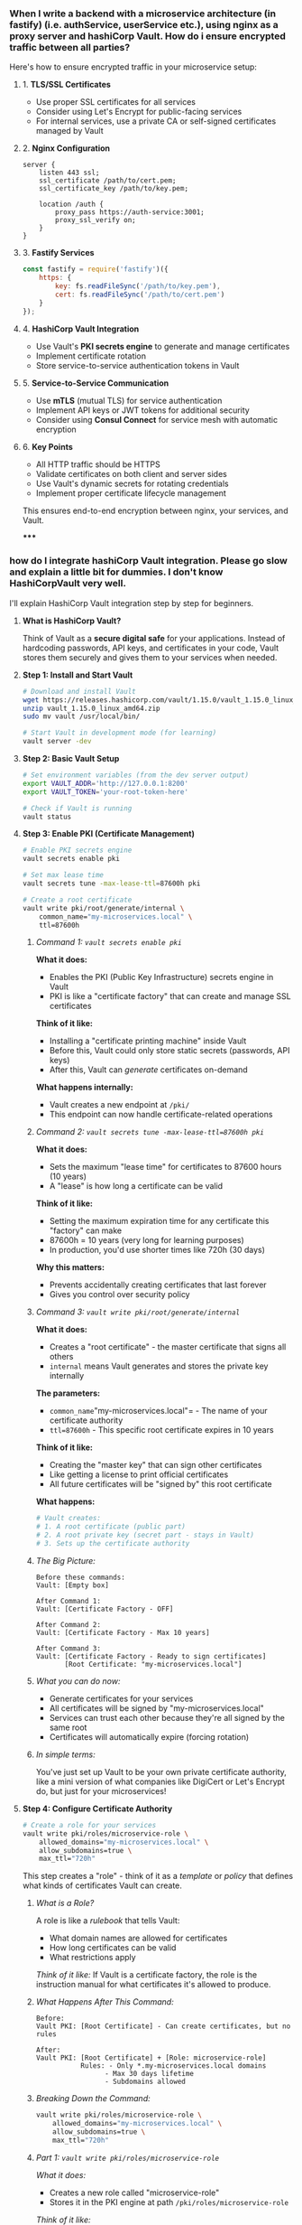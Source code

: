 :PROPERTIES:
:GPTEL_MODEL: claude-sonnet-4-20250514
:GPTEL_BACKEND: Claude
:GPTEL_SYSTEM: You are a large language model living in Emacs and a helpful assistant. Avoid long answers.
:GPTEL_BOUNDS: ((response (646 1210) (1211 2162) (2315 3508) (3509 6226) (6227 6472) (6474 6923) (7268 7467) (11354 14135) (14276 23218) (23400 33780) (33782 35202) (35203 36704) (36715 46715) (46720 46725) (46726 62649) (62685 69454)))
:END:

*** When I write a backend with a microservice architecture (in fastify) (i.e. authService, userService etc.), using nginx as a proxy server and hashiCorp Vault. How do i ensure encrypted traffic between all parties?


Here's how to ensure encrypted traffic in your microservice setup:

**** 1. *TLS/SSL Certificates*
- Use proper SSL certificates for all services
- Consider using Let's Encrypt for public-facing services
- For internal services, use a private CA or self-signed certificates managed by Vault

**** 2. *Nginx Configuration*
#+begin_src nginx
server {
    listen 443 ssl;
    ssl_certificate /path/to/cert.pem;
    ssl_certificate_key /path/to/key.pem;

    location /auth {
        proxy_pass https://auth-service:3001;
        proxy_ssl_verify on;
    }
}
#+end_src
**** 3. *Fastify Services*
#+begin_src javascript
const fastify = require('fastify')({
    https: {
        key: fs.readFileSync('/path/to/key.pem'),
        cert: fs.readFileSync('/path/to/cert.pem')
    }
});
#+end_src

**** 4. *HashiCorp Vault Integration*
- Use Vault's *PKI secrets engine* to generate and manage certificates
- Implement certificate rotation
- Store service-to-service authentication tokens in Vault

**** 5. *Service-to-Service Communication*
- Use *mTLS* (mutual TLS) for service authentication
- Implement API keys or JWT tokens for additional security
- Consider using *Consul Connect* for service mesh with automatic encryption

**** 6. *Key Points*
- All HTTP traffic should be HTTPS
- Validate certificates on both client and server sides
- Use Vault's dynamic secrets for rotating credentials
- Implement proper certificate lifecycle management

This ensures end-to-end encryption between nginx, your services, and Vault.

*****
*** how do I integrate hashiCorp Vault integration. Please go slow and explain a little bit for dummies. I don't know HashiCorpVault very well.

I'll explain HashiCorp Vault integration step by step for beginners.

**** *What is HashiCorp Vault?*
Think of Vault as a *secure digital safe* for your applications. Instead of hardcoding passwords, API keys, and certificates in your code, Vault stores them securely and gives them to your services when needed.

**** *Step 1: Install and Start Vault*

#+begin_src bash
# Download and install Vault
wget https://releases.hashicorp.com/vault/1.15.0/vault_1.15.0_linux_amd64.zip
unzip vault_1.15.0_linux_amd64.zip
sudo mv vault /usr/local/bin/

# Start Vault in development mode (for learning)
vault server -dev
#+end_src

**** *Step 2: Basic Vault Setup*

#+begin_src bash
# Set environment variables (from the dev server output)
export VAULT_ADDR='http://127.0.0.1:8200'
export VAULT_TOKEN='your-root-token-here'

# Check if Vault is running
vault status
#+end_src

**** *Step 3: Enable PKI (Certificate Management)*

#+begin_src bash
# Enable PKI secrets engine
vault secrets enable pki

# Set max lease time
vault secrets tune -max-lease-ttl=87600h pki

# Create a root certificate
vault write pki/root/generate/internal \
    common_name="my-microservices.local" \
    ttl=87600h
#+end_src
***** /Command 1: =vault secrets enable pki=/

*What it does:*
- Enables the PKI (Public Key Infrastructure) secrets engine in Vault
- PKI is like a "certificate factory" that can create and manage SSL certificates

*Think of it like:*
- Installing a "certificate printing machine" inside Vault
- Before this, Vault could only store static secrets (passwords, API keys)
- After this, Vault can /generate/ certificates on-demand

*What happens internally:*
- Vault creates a new endpoint at =/pki/=
- This endpoint can now handle certificate-related operations

***** /Command 2: =vault secrets tune -max-lease-ttl=87600h pki=/

*What it does:*
- Sets the maximum "lease time" for certificates to 87600 hours (10 years)
- A "lease" is how long a certificate can be valid

*Think of it like:*
- Setting the maximum expiration time for any certificate this "factory" can make
- 87600h = 10 years (very long for learning purposes)
- In production, you'd use shorter times like 720h (30 days)

*Why this matters:*
- Prevents accidentally creating certificates that last forever
- Gives you control over security policy

***** /Command 3: =vault write pki/root/generate/internal=/

*What it does:*
- Creates a "root certificate" - the master certificate that signs all others
- =internal= means Vault generates and stores the private key internally

*The parameters:*
- =common_name="my-microservices.local"= - The name of your certificate authority
- =ttl=87600h= - This specific root certificate expires in 10 years

*Think of it like:*
- Creating the "master key" that can sign other certificates
- Like getting a license to print official certificates
- All future certificates will be "signed by" this root certificate

*What happens:*
#+begin_src bash
# Vault creates:
# 1. A root certificate (public part)
# 2. A root private key (secret part - stays in Vault)
# 3. Sets up the certificate authority
#+end_src

***** /The Big Picture:/

#+begin_src
Before these commands:
Vault: [Empty box]

After Command 1:
Vault: [Certificate Factory - OFF]

After Command 2:
Vault: [Certificate Factory - Max 10 years]

After Command 3:
Vault: [Certificate Factory - Ready to sign certificates]
       [Root Certificate: "my-microservices.local"]
#+end_src

***** /What you can do now:/
- Generate certificates for your services
- All certificates will be signed by "my-microservices.local"
- Services can trust each other because they're all signed by the same root
- Certificates will automatically expire (forcing rotation)

***** /In simple terms:/
You've just set up Vault to be your own private certificate authority, like a mini version of what companies like DigiCert or Let's Encrypt do, but just for your microservices!

**** *Step 4: Configure Certificate Authority*

#+begin_src bash
# Create a role for your services
vault write pki/roles/microservice-role \
    allowed_domains="my-microservices.local" \
    allow_subdomains=true \
    max_ttl="720h"
#+end_src

This step creates a "role" - think of it as a /template/ or /policy/ that defines what kinds of certificates Vault can create.

***** /What is a Role?/
A role is like a /rulebook/ that tells Vault:
- What domain names are allowed for certificates
- How long certificates can be valid
- What restrictions apply

/Think of it like:/ If Vault is a certificate factory, the role is the instruction manual for what certificates it's allowed to produce.

***** /What Happens After This Command:/

#+begin_src
Before:
Vault PKI: [Root Certificate] - Can create certificates, but no rules

After:
Vault PKI: [Root Certificate] + [Role: microservice-role]
           Rules: - Only *.my-microservices.local domains
                 - Max 30 days lifetime
                 - Subdomains allowed
#+end_src

***** /Breaking Down the Command:/

#+begin_src bash
vault write pki/roles/microservice-role \
    allowed_domains="my-microservices.local" \
    allow_subdomains=true \
    max_ttl="720h"
#+end_src

***** /Part 1: =vault write pki/roles/microservice-role=/

/What it does:/
- Creates a new role called "microservice-role"
- Stores it in the PKI engine at path =/pki/roles/microservice-role=

/Think of it like:/
- Creating a new "certificate template" named "microservice-role"
- You could create multiple roles for different purposes (e.g., "web-role", "api-role")

***** /Part 2: =allowed_domains="my-microservices.local"=/

/What it does:/
- Only allows certificates for domains ending in "my-microservices.local"
- This is a security restriction

/Examples of what this allows:/
- ✅ =auth-service.my-microservices.local=
- ✅ =user-service.my-microservices.local=
- ✅ =payment-service.my-microservices.local=

/Examples of what this blocks:/
- ❌ =evil-service.hacker.com=
- ❌ =auth-service.google.com=
- ❌ =something.example.com=

/Think of it like:/
- Setting a boundary: "Only create certificates for MY services"
- Prevents accidental or malicious certificate creation for other domains

***** /Part 3: =allow_subdomains=true=/

/What it does:/
- Allows certificates for subdomains of the allowed domains
- Without this, you could only get certificates for the exact domain

/With =allow_subdomains=true=:/
- ✅ =auth-service.my-microservices.local=
- ✅ =api.auth-service.my-microservices.local=
- ✅ =v1.api.auth-service.my-microservices.local=

/With =allow_subdomains=false=:/
- ✅ =my-microservices.local= (exact match only)
- ❌ =auth-service.my-microservices.local= (subdomain blocked)

/Think of it like:/
- Giving permission to create certificates for "any service under my domain"
- Essential for microservices where each service has its own subdomain

***** /Part 4: =max_ttl="720h"=/

/What it does:/
- Sets maximum certificate lifetime to 720 hours (30 days)
- TTL = "Time To Live"

/Why 720h (30 days)?/
- Long enough that services don't break frequently
- Short enough for good security (forces regular rotation)
- Industry standard for internal certificates

/Think of it like:/
- Setting an expiration date limit
- Even if someone requests a 1-year certificate, Vault will only give them 30 days max

***** /Real-World Example:/

Now when your auth service asks for a certificate:

#+begin_src javascript
// This will work:
const result = await vault.write('pki/issue/microservice-role', {
    common_name: 'auth-service.my-microservices.local',
    ttl: '24h'  // Less than max_ttl, so allowed
});

// This will fail:
const result = await vault.write('pki/issue/microservice-role', {
    common_name: 'auth-service.google.com',  // Wrong domain!
    ttl: '24h'
});

// This will fail:
const result = await vault.write('pki/issue/microservice-role', {
    common_name: 'auth-service.my-microservices.local',
    ttl: '1000h'  // Exceeds max_ttl of 720h!
});
#+end_src

***** /Multiple Roles Example:/

You could create different roles for different purposes:

#+begin_src bash
# Role for web services (longer TTL)
vault write pki/roles/web-role \
    allowed_domains="my-microservices.local" \
    allow_subdomains=true \
    max_ttl="2160h"  # 90 days

# Role for internal APIs (shorter TTL)
vault write pki/roles/api-role \
    allowed_domains="internal.my-microservices.local" \
    allow_subdomains=true \
    max_ttl="168h"   # 7 days

# Role for development (very short TTL)
vault write pki/roles/dev-role \
    allowed_domains="dev.my-microservices.local" \
    allow_subdomains=true \
    max_ttl="24h"    # 1 day
#+end_src

***** /In Simple Terms:/

This step is like setting up /security rules/ for your certificate factory:

1. *"Only make certificates for MY services"* (=allowed_domains=)
2. *"Allow any service name under my domain"* (=allow_subdomains=)
3. *"Don't make certificates that last longer than 30 days"* (=max_ttl=)

Without this role, Vault could create certificates for any domain with any expiration time, which would be a security risk!

**** *Step 5: Integrate with Your Fastify Service*

Install the Vault client:
#+begin_src bash
npm install node-vault
#+end_src

Create a Vault helper module:
#+begin_src javascript
// vault-helper.js
const vault = require('node-vault')({
    apiVersion: 'v1',
    endpoint: 'http://127.0.0.1:8200',
    token: process.env.VAULT_TOKEN
});

async function getCertificate(serviceName) {
    try {
        const result = await vault.write('pki/issue/microservice-role', {
            common_name: `${serviceName}.my-microservices.local`,
            ttl: '24h'
        });

        return {
            certificate: result.data.certificate,
            private_key: result.data.private_key,
            ca_chain: result.data.ca_chain
        };
    } catch (error) {
        console.error('Error getting certificate:', error);
        throw error;
    }
}

module.exports = { getCertificate };
#+end_src

**** *Step 6: Use in Your Fastify Service*

#+begin_src javascript
// auth-service.js
const fastify = require('fastify');
const fs = require('fs');
const { getCertificate } = require('./vault-helper');

async function startServer() {
    // Get certificate from Vault
    const certs = await getCertificate('auth-service');

    // Write certificates to temporary files
    fs.writeFileSync('/tmp/cert.pem', certs.certificate);
    fs.writeFileSync('/tmp/key.pem', certs.private_key);

    // Create HTTPS server
    const app = fastify({
        https: {
            key: fs.readFileSync('/tmp/key.pem'),
            cert: fs.readFileSync('/tmp/cert.pem')
        }
    });

    app.get('/health', async (request, reply) => {
        return { status: 'healthy' };
    });

    await app.listen({ port: 3001, host: '0.0.0.0' });
    console.log('Auth service running on https://localhost:3001');
}

startServer();
#+end_src

**** *Step 7: Store Other Secrets*

#+begin_src bash
# Store database credentials
vault kv put secret/database username=dbuser password=secretpass

# Store API keys
vault kv put secret/api-keys stripe=sk_test_123 sendgrid=SG.abc123
#+end_src

Access secrets in your code:
#+begin_src javascript
// Get database credentials
const dbCreds = await vault.read('secret/data/database');
const username = dbCreds.data.data.username;
const password = dbCreds.data.data.password;
#+end_src

**** *Key Benefits:*
- *No hardcoded secrets* in your code
- *Automatic certificate rotation*
- *Centralized secret management*
- *Audit logs* of who accessed what
- *Encrypted storage* of all secrets

**** *Next Steps:*
1. Set up proper authentication (not root token)
2. Configure policies for different services
3. Implement certificate rotation
4. Use Vault in production mode (not dev)

This gives you a foundation for secure secret management in your microservices!
*** We are using vault in fastify here. I would like a setup where we use vault-agent in docker-compose as a sidecar. Please go slow again

I'll explain how to set up Vault Agent as a sidecar in Docker Compose. This is a much better approach for production!

**** /What is Vault Agent?/

**/ /The Problem with Direct Vault Access:/
In our previous example, each Fastify service had to:
- Know Vault's address and token
- Handle authentication with Vault
- Make API calls to get secrets
- Handle errors and retries

**/ /What Vault Agent Does:/
Vault Agent is a /helper process/ that:
- Handles authentication with Vault server
- Fetches secrets and certificates automatically
- Writes them to files that your app can read
- Handles token renewal and rotation
- Acts as a "middleman" between your app and Vault

**/ /Think of it like:/
- Your app: "I need a database password"
- Vault Agent: "Don't worry, I'll get it and put it in a file for you"
- Your app: Just reads the file (much simpler!)

**** /Step 1: Create Vault Agent Configuration/

Create =vault-agent.hcl=:
#+begin_src hcl
# vault-agent.hcl
vault {
  address = "http://vault:8200"
}

# Auto-auth configuration
auto_auth {
  method "approle" {
    mount_path = "auth/approle"
    config = {
      role_id_file_path = "/vault/config/role-id"
      secret_id_file_path = "/vault/config/secret-id"
    }
  }

  sink "file" {
    config = {
      path = "/vault/token"
    }
  }
}

# Template for database credentials
template {
  source      = "/vault/templates/database.tpl"
  destination = "/vault/secrets/database.json"
}

# Template for SSL certificate
template {
  source      = "/vault/templates/ssl-cert.tpl"
  destination = "/vault/secrets/cert.pem"
}

# Template for SSL private key
template {
  source      = "/vault/templates/ssl-key.tpl"
  destination = "/vault/secrets/key.pem"
}
#+end_src

**/ /Let me explain each part:/

**/ /Part 1: =vault { address = "http://vault:8200" }=/
- Tells Vault Agent where to find the Vault server
- =vault= is the Docker service name (we'll define this later)

**/ /Part 2: =auto_auth=/
- Handles automatic authentication with Vault
- Uses "AppRole" method (like username/password for services)
- Stores the authentication token in =/vault/token=

**/ /Part 3: =template= blocks/
- Tells Vault Agent to fetch secrets and write them to files
- Uses template files to format the output
- Your Fastify app will read these generated files

**** /Step 2: Create Template Files/

Create =templates/database.tpl=:
#+begin_src json
{{- with secret "secret/database" -}}
{
  "username": "{{ .Data.data.username }}",
  "password": "{{ .Data.data.password }}",
  "host": "{{ .Data.data.host }}",
  "port": {{ .Data.data.port }}
}
{{- end -}}
#+end_src

Create =templates/ssl-cert.tpl`:
#+begin_src
{{- with secret "pki/issue/microservice-role" "common_name=auth-service.my-microservices.local" "ttl=24h" -}}
{{ .Data.certificate }}
{{- end -}}
#+end_src

Create `templates/ssl-key.tpl`:
#+begin_src
{{- with secret "pki/issue/microservice-role" "common_name=auth-service.my-microservices.local" "ttl=24h" -}}
{{ .Data.private_key }}
{{- end -}}
#+end_src

***** *What these templates do:*
- *database.tpl*: Fetches database credentials and formats them as JSON
- *ssl-cert.tpl*: Requests a new SSL certificate from Vault's PKI
- *ssl-key.tpl*: Gets the private key for the SSL certificate

**** *Step 3: Set Up AppRole Authentication*

First, configure Vault to use AppRole:
#+begin_src bash
# Enable AppRole authentication
vault auth enable approle

# Create a policy for your service
vault policy write auth-service-policy - <<EOF
path "secret/data/database" {
  capabilities = ["read"]
}

path "pki/issue/microservice-role" {
  capabilities = ["create", "update"]
}
EOF

# Create an AppRole
vault write auth/approle/role/auth-service \
    token_policies="auth-service-policy" \
    token_ttl=1h \
    token_max_ttl=4h

# Get the role ID and secret ID
vault read auth/approle/role/auth-service/role-id
vault write -f auth/approle/role/auth-service/secret-id
#+end_src

Save the role-id and secret-id values - you'll need them for Docker Compose.

**** *Step 4: Create Docker Compose Configuration*

Create `docker-compose.yml`:
#+begin_src yaml
version: '3.8'

services:
  vault:
    image: vault:1.15.0
    ports:
      - "8200:8200"
    environment:
      VAULT_DEV_ROOT_TOKEN_ID: myroot
      VAULT_DEV_LISTEN_ADDRESS: 0.0.0.0:8200
    command: vault server -dev
    networks:
      - microservices

  vault-agent:
    image: vault:1.15.0
    depends_on:
      - vault
    volumes:
      - ./vault-agent.hcl:/vault/config/vault-agent.hcl
      - ./templates:/vault/templates
      - vault-secrets:/vault/secrets
      - vault-config:/vault/config
    environment:
      VAULT_ADDR: http://vault:8200
    command: |
      sh -c "
        echo 'YOUR_ROLE_ID_HERE' > /vault/config/role-id &&
        echo 'YOUR_SECRET_ID_HERE' > /vault/config/secret-id &&
        vault agent -config=/vault/config/vault-agent.hcl
      "
    networks:
      - microservices

  auth-service:
    build: .
    depends_on:
      - vault-agent
    volumes:
      - vault-secrets:/app/secrets
    ports:
      - "3001:3001"
    environment:
      NODE_ENV: production
    networks:
      - microservices

volumes:
  vault-secrets:
  vault-config:

networks:
  microservices:
    driver: bridge
#+end_src

***** *Key points about this setup:*

1. **Vault Agent as Sidecar**:
   - Runs alongside your auth-service
   - Shares the `vault-secrets` volume
   - Handles all Vault communication

2. **Shared Volume**:
   - `vault-secrets` volume is mounted in both vault-agent and auth-service
   - Vault Agent writes secrets here
   - Your app reads secrets from here

3. **No Direct Vault Access**:
   - Your auth-service never talks to Vault directly
   - It just reads files that Vault Agent provides

**** *Step 5: Update Your Fastify Service*

Create `app.js`:
#+begin_src javascript
const fastify = require('fastify');
const fs = require('fs');
const path = require('path');

// Simple function to read secrets from files
function readSecretFile(filename) {
    const filepath = path.join('/app/secrets', filename);

    // Wait for file to exist (Vault Agent might still be writing it)
    while (!fs.existsSync(filepath)) {
        console.log(`Waiting for ${filename}...`);
        await new Promise(resolve => setTimeout(resolve, 1000));
    }

    return fs.readFileSync(filepath, 'utf8');
}

async function startServer() {
    try {
        // Read database credentials
        const dbConfigRaw = readSecretFile('database.json');
        const dbConfig = JSON.parse(dbConfigRaw);
        console.log('Database config loaded:', {
            username: dbConfig.username,
            host: dbConfig.host
        });

        // Read SSL certificates
        const cert = readSecretFile('cert.pem');
        const key = readSecretFile('key.pem');
        console.log('SSL certificates loaded');

        // Create HTTPS Fastify server
        const app = fastify({
            https: {
                key: key,
                cert: cert
            }
        });

        // Add routes
        app.get('/health', async (request, reply) => {
            return {
                status: 'healthy',
                database: {
                    host: dbConfig.host,
                    username: dbConfig.username
                }
            };
        });

        await app.listen({ port: 3001, host: '0.0.0.0' });
        console.log('Auth service running on https://localhost:3001');

    } catch (error) {
        console.error('Failed to start server:', error);
        process.exit(1);
    }
}

startServer();
#+end_src

**** *Step 6: Create Dockerfile*

Create `Dockerfile`:
#+begin_src dockerfile
FROM node:18-alpine

WORKDIR /app

COPY package*.json ./
RUN npm install

COPY . .

# Create secrets directory
RUN mkdir -p /app/secrets

EXPOSE 3001

CMD ["node", "app.js"]
#+end_src

**** *Step 7: Start Everything*

#+begin_src bash
# Replace with your actual role-id and secret-id in docker-compose.yml
# Then start the services
docker-compose up -d

# Check logs
docker-compose logs vault-agent
docker-compose logs auth-service
#+end_src

**** *Benefits of This Approach:*

1. **Separation of Concerns**:
   - Your app focuses on business logic
   - Vault Agent handles secret management

2. **Better Security**:
   - App never sees Vault tokens
   - Credentials are rotated automatically

3. **Easier Development**:
   - No Vault SDK in your application code
   - Just read files (much simpler!)

4. **Automatic Rotation**:
   - Vault Agent can refresh certificates before they expire
   - Your app automatically gets new secrets

**** *What Happens:*

1. Docker Compose starts Vault server
2. Vault Agent authenticates with AppRole
3. Vault Agent fetches secrets and writes them to files
4. Your Fastify app reads the files and starts with HTTPS
5. Vault Agent keeps refreshing secrets in the background

This is much more production-ready than having your app talk to Vault directly!

*****
*** I need you to write with me a whole repo that will serve as an exemplary setup. I will use nginx as a proxy. I'm going to use docker-compose. Let's start with the vault

Perfect! Let's build a complete exemplary repo step by step. We'll start with Vault and build up to a full microservices setup with nginx proxy.

**** /Step 1: Create the Repository Structure/

First, let's create the directory structure:

#+begin_src bash
mkdir microservices-vault-example
cd microservices-vault-example

# Create directory structure
mkdir -p {vault/{config,policies,scripts},nginx,services/{auth,user},docker/vault-agent}
mkdir -p vault/templates

# Create the basic files we'll need
touch docker-compose.yml
touch .env
touch .gitignore
touch README.md
#+end_src

Your structure should look like this:
#+begin_src
microservices-vault-example/
├── docker-compose.yml
├── .env
├── .gitignore
├── README.md
├── vault/
│   ├── config/
│   ├── policies/
│   ├── scripts/
│   └── templates/
├── nginx/
├── services/
│   ├── auth/
│   └── user/
└── docker/
    └── vault-agent/
#+end_src

**** /Step 2: Create .gitignore/

Create =.gitignore=:
#+begin_src gitignore
# Environment files
.env
.env.local
.env.*.local

# Vault data
vault/data/
vault/logs/
vault/file/

# Node modules
node_modules/
npm-debug.log*

# SSL certificates and keys
*.pem
*.key
*.crt

# Vault tokens and secrets
vault-token
.vault-token
role-id
secret-id

# Docker volumes
docker-volumes/

# Logs
*.log
logs/

# OS generated files
.DS_Store
.DS_Store?
._*
.Spotlight-V100
.Trashes
ehthumbs.db
Thumbs.db
#+end_src

**** /Step 3: Create Environment Configuration/

Create =.env=:
#+begin_src bash
# Vault Configuration
VAULT_ADDR=http://vault:8200
VAULT_DEV_ROOT_TOKEN_ID=dev-root-token-change-me
VAULT_DEV_LISTEN_ADDRESS=0.0.0.0:8200

# Network Configuration
DOCKER_NETWORK=microservices-network

# Domain Configuration
DOMAIN=my-microservices.local
SSL_DOMAIN=*.my-microservices.local

# Service Ports
AUTH_SERVICE_PORT=3001
USER_SERVICE_PORT=3002
NGINX_HTTP_PORT=80
NGINX_HTTPS_PORT=443

# Database Configuration (for examples)
DB_HOST=postgres
DB_PORT=5432
DB_NAME=microservices
DB_USER=postgres
DB_PASSWORD=postgres123
#+end_src

**** /Step 4: Create Vault Configuration/

Create =vault/config/vault.hcl=:
#+begin_src hcl
# Vault server configuration
storage "file" {
  path = "/vault/data"
}

listener "tcp" {
  address     = "0.0.0.0:8200"
  tls_disable = 1
}

# API address that Vault will bind to
api_addr = "http://0.0.0.0:8200"

# Cluster address (for HA, not used in this example)
cluster_addr = "http://0.0.0.0:8201"

# UI configuration
ui = true

# Disable mlock (for Docker - not recommended for production)
disable_mlock = true

# Log level
log_level = "Info"

# Default lease time
default_lease_ttl = "168h"    # 7 days
max_lease_ttl = "720h"        # 30 days
#+end_src

**** /Step 5: Create Vault Policies/

Create =vault/policies/auth-service-policy.hcl=:
#+begin_src hcl
# Policy for auth service
# Allow reading database credentials
path "secret/data/database" {
  capabilities = ["read"]
}

# Allow reading auth service specific secrets
path "secret/data/auth-service/*" {
  capabilities = ["read"]
}

# Allow creating certificates for auth service
path "pki/issue/microservice-role" {
  capabilities = ["create", "update"]
}

# Allow reading CA certificate
path "pki/ca/pem" {
  capabilities = ["read"]
}

# Allow token renewal
path "auth/token/renew-self" {
  capabilities = ["update"]
}

# Allow looking up own token
path "auth/token/lookup-self" {
  capabilities = ["read"]
}
#+end_src

Create =vault/policies/user-service-policy.hcl=:
#+begin_src hcl
# Policy for user service
# Allow reading database credentials
path "secret/data/database" {
  capabilities = ["read"]
}

# Allow reading user service specific secrets
path "secret/data/user-service/*" {
  capabilities = ["read"]
}

# Allow creating certificates for user service
path "pki/issue/microservice-role" {
  capabilities = ["create", "update"]
}

# Allow reading CA certificate
path "pki/ca/pem" {
  capabilities = ["read"]
}

# Allow token renewal
path "auth/token/renew-self" {
  capabilities = ["update"]
}

# Allow looking up own token
path "auth/token/lookup-self" {
  capabilities = ["read"]
}
#+end_src

**** /Step 6: Create Vault Initialization Script/

Create =vault/scripts/init-vault.sh=:
#+begin_src bash
#!/bin/bash

# Wait for Vault to be ready
echo "Waiting for Vault to be ready..."
until curl -s http://vault:8200/v1/sys/health > /dev/null 2>&1; do
    echo "Vault not ready yet, sleeping..."
    sleep 2
done

echo "Vault is ready, starting initialization..."

# Set Vault address
export VAULT_ADDR=http://vault:8200
export VAULT_TOKEN=${VAULT_DEV_ROOT_TOKEN_ID}

# Enable secret engines
echo "Enabling secret engines..."
vault secrets enable -path=secret kv-v2
vault secrets enable pki

# Configure PKI
echo "Configuring PKI..."
vault secrets tune -max-lease-ttl=87600h pki

# Generate root CA
echo "Generating root CA..."
vault write pki/root/generate/internal \
    common_name="Internal Root CA" \
    ttl=87600h

# Create intermediate CA
echo "Creating intermediate CA..."
vault secrets enable -path=pki_int pki
vault secrets tune -max-lease-ttl=43800h pki_int

vault write -format=json pki_int/intermediate/generate/internal \
    common_name="Internal Intermediate CA" \
    | jq -r '.data.csr' > /tmp/pki_intermediate.csr

vault write -format=json pki/root/sign-intermediate \
    csr=@/tmp/pki_intermediate.csr \
    format=pem_bundle \
    ttl="43800h" \
    | jq -r '.data.certificate' > /tmp/intermediate.cert.pem

vault write pki_int/intermediate/set-signed \
    certificate=@/tmp/intermediate.cert.pem

# Create role for microservices
echo "Creating PKI role for microservices..."
vault write pki_int/roles/microservice-role \
    allowed_domains="my-microservices.local" \
    allow_subdomains=true \
    max_ttl="720h" \
    generate_lease=true

# Set up AppRole authentication
echo "Setting up AppRole authentication..."
vault auth enable approle

# Create policies
echo "Creating policies..."
vault policy write auth-service-policy /vault/policies/auth-service-policy.hcl
vault policy write user-service-policy /vault/policies/user-service-policy.hcl

# Create AppRoles
echo "Creating AppRoles..."
vault write auth/approle/role/auth-service \
    token_policies="auth-service-policy" \
    token_ttl=1h \
    token_max_ttl=4h \
    bind_secret_id=true

vault write auth/approle/role/user-service \
    token_policies="user-service-policy" \
    token_ttl=1h \
    token_max_ttl=4h \
    bind_secret_id=true

# Store sample secrets
echo "Storing sample secrets..."
vault kv put secret/database \
    username="postgres" \
    password="postgres123" \
    host="postgres" \
    port="5432" \
    database="microservices"

vault kv put secret/auth-service/config \
    jwt_secret="super-secret-jwt-key" \
    session_secret="super-secret-session-key"

vault kv put secret/user-service/config \
    encryption_key="super-secret-encryption-key" \
    api_key="user-service-api-key"

# Generate role-id and secret-id for services
echo "Generating AppRole credentials..."
vault read -format=json auth/approle/role/auth-service/role-id | jq -r '.data.role_id' > /vault/config/auth-service-role-id
vault write -format=json -f auth/approle/role/auth-service/secret-id | jq -r '.data.secret_id' > /vault/config/auth-service-secret-id

vault read -format=json auth/approle/role/user-service/role-id | jq -r '.data.role_id' > /vault/config/user-service-role-id
vault write -format=json -f auth/approle/role/user-service/secret-id | jq -r '.data.secret_id' > /vault/config/user-service-secret-id

echo "Vault initialization complete!"
echo "Auth Service Role ID: $(cat /vault/config/auth-service-role-id)"
echo "User Service Role ID: $(cat /vault/config/user-service-role-id)"
#+end_src

Make it executable:
#+begin_src bash
chmod +x vault/scripts/init-vault.sh
#+end_src

**** /Step 7: Create Docker Compose for Vault/

Create =docker-compose.yml=:
#+begin_src yaml
version: '3.8'

services:
  vault:
    image: vault:1.15.0
    container_name: vault
    ports:
      - "8200:8200"
    environment:
      VAULT_DEV_ROOT_TOKEN_ID: ${VAULT_DEV_ROOT_TOKEN_ID}
      VAULT_DEV_LISTEN_ADDRESS: ${VAULT_DEV_LISTEN_ADDRESS}
      VAULT_ADDR: ${VAULT_ADDR}
    volumes:
      - vault-data:/vault/data
      - vault-logs:/vault/logs
      - ./vault/config:/vault/config:ro
      - ./vault/policies:/vault/policies:ro
    cap_add:
      - IPC_LOCK
    command: |
      sh -c "
        if [ \"$$VAULT_DEV_ROOT_TOKEN_ID\" != \"\" ]; then
          echo 'Starting Vault in development mode...'
          vault server -dev -dev-root-token-id=$$VAULT_DEV_ROOT_TOKEN_ID -dev-listen-address=$$VAULT_DEV_LISTEN_ADDRESS
        else
          echo 'Starting Vault in production mode...'
          vault server -config=/vault/config/vault.hcl
        fi
      "
    healthcheck:
      test: ["CMD", "wget", "--quiet", "--tries=1", "--spider", "http://localhost:8200/v1/sys/health"]
      interval: 30s
      timeout: 10s
      retries: 3
      start_period: 40s
    networks:
      - microservices

  vault-init:
    image: vault:1.15.0
    container_name: vault-init
    depends_on:
      vault:
        condition: service_healthy
    environment:
      VAULT_ADDR: ${VAULT_ADDR}
      VAULT_DEV_ROOT_TOKEN_ID: ${VAULT_DEV_ROOT_TOKEN_ID}
    volumes:
      - vault-config:/vault/config
      - ./vault/scripts:/vault/scripts:ro
      - ./vault/policies:/vault/policies:ro
    command: |
      sh -c "
        apk add --no-cache curl jq
        /vault/scripts/init-vault.sh
      "
    networks:
      - microservices

volumes:
  vault-data:
  vault-logs:
  vault-config:

networks:
  microservices:
    driver: bridge
#+end_src

**** /Step 8: Create README/

Create =README.md=:
#+begin_src markdown
# Microservices with HashiCorp Vault Example

This repository demonstrates a complete microservices setup using:
- **HashiCorp Vault** for secret management and PKI
- **Nginx** as a reverse proxy
- **Docker Compose** for orchestration
- **Vault Agent** as sidecars for secret injection
- **Fastify** microservices with HTTPS

## Architecture

```
Internet -> Nginx (HTTPS) -> Microservices (HTTPS)
                            ↓
                        Vault Agent (sidecar)
                            ↓
                        Vault Server
```

## Quick Start

1. **Clone and setup**:
   ```bash
   git clone <repo-url>
   cd microservices-vault-example
   ```

2. **Start Vault**:
   ```bash
   docker

-compose up vault vault-init
   #+begin_src

3. **Verify Vault is working**:
   #+end_srcbash
   -compose up vault vault-init
   ```

3. **Verify Vault is working**:
   ```bash
   # Check Vault status
   curl -s http://localhost:8200/v1/sys/health | jq

   # Access Vault UI
   open http://localhost:8200
   # Token: dev-root-token-change-me
   ```

## What's Included

- **Vault Server**: Configured with PKI and KV secrets engines
- **Vault Agent**: Sidecar containers for secret injection
- **Policies**: Least-privilege access for each service
- **AppRole Auth**: Secure service-to-service authentication
- **SSL/TLS**: Automatic certificate generation and rotation

## Next Steps

- Add microservices (auth, user)
- Add nginx reverse proxy
- Add database
- Add monitoring

## Development

See individual service README files for development instructions.
#+end_src

**** /Step 9: Test the Vault Setup/

Let's test our Vault setup:

#+begin_src bash
# Start Vault and initialization
docker-compose up vault vault-init

# In another terminal, test Vault
export VAULT_ADDR=http://localhost:8200
export VAULT_TOKEN=dev-root-token-change-me

# Check status
vault status

# List secrets
vault kv list secret

# Get database credentials
vault kv get secret/database

# Test certificate generation
vault write pki_int/issue/microservice-role \
    common_name="auth-service.my-microservices.local" \
    ttl="24h"
#+end_src
***** /Let's Test Our Setup with Docker/

#+begin_src bash
# Start the services
docker-compose up -d vault vault-init

# Wait a moment for initialization to complete
sleep 10

# Check if Vault is healthy
docker-compose ps

# Test Vault status
docker-compose exec vault sh -c 'export VAULT_TOKEN=dev-root-token-change-me && vault status'

# List secrets that were created
docker-compose exec vault sh -c 'export VAULT_TOKEN=dev-root-token-change-me && vault kv list secret'

# Get database credentials
docker-compose exec vault sh -c 'export VAULT_TOKEN=dev-root-token-change-me && vault kv get secret/database'

# Test certificate generation
docker-compose exec vault sh -c 'export VAULT_TOKEN=dev-root-token-change-me && vault write pki_int/issue/microservice-role common_name="auth-service.my-microservices.local" ttl="24h"'
#+end_src

**** /What We've Built So Far:/

1. *Complete Vault Setup*:
   - Development mode for easy testing
   - PKI engine with intermediate CA
   - KV secrets engine
   - AppRole authentication
   - Service-specific policies

2. *Automated Initialization*:
   - Script that sets up everything
   - Generates role-ids and secret-ids
   - Stores sample secrets

3. *Production-Ready Structure*:
   - Proper directory organization
   - Environment configuration
   - Health checks
   - Volume management

*Next, we'll add:*
- Vault Agent configurations
- Fastify microservices
- Nginx reverse proxy
- Full docker-compose orchestration

Ready to continue with the next part?
*** Debug
**** /Issue 1: Unhealthy Status/

First, let's check what's happening with the health check:

#+begin_src bash
# Check container logs
docker-compose logs vault
docker-compose logs vault-init

# Check if Vault is actually running
docker-compose ps
#+end_src

**** /Issue 2: PKI Route Not Found/

The error suggests that the PKI intermediate engine (=pki_int=) wasn't created properly. Let's fix the initialization script.

**** /Step 1: Fix the Vault Initialization Script/

The issue is likely in our initialization script. Let's create a more robust version:

Update =vault/scripts/init-vault.sh=:
#+begin_src bash
#!/bin/bash
set -e

# Wait for Vault to be ready
echo "Waiting for Vault to be ready..."
max_attempts=30
attempt=0

while [ $attempt -lt $max_attempts ]; do
    if curl -s http://vault:8200/v1/sys/health > /dev/null 2>&1; then
        echo "Vault is ready!"
        break
    fi
    echo "Vault not ready yet, attempt $((attempt + 1))/$max_attempts"
    sleep 5
    attempt=$((attempt + 1))
done

if [ $attempt -eq $max_attempts ]; then
    echo "Vault failed to become ready after $max_attempts attempts"
    exit 1
fi

# Set Vault address and token
export VAULT_ADDR=http://vault:8200
export VAULT_TOKEN=${VAULT_DEV_ROOT_TOKEN_ID}

echo "Vault Token: $VAULT_TOKEN"

# Verify we can connect
echo "Testing Vault connection..."
if ! vault status; then
    echo "Failed to connect to Vault"
    exit 1
fi

# Enable secret engines
echo "Enabling secret engines..."
vault secrets enable -path=secret kv-v2 || echo "kv-v2 already enabled"
vault secrets enable pki || echo "pki already enabled"

# Configure PKI
echo "Configuring PKI..."
vault secrets tune -max-lease-ttl=87600h pki

# Generate root CA
echo "Generating root CA..."
vault write pki/root/generate/internal \
    common_name="Internal Root CA" \
    ttl=87600h

# Create intermediate CA
echo "Creating intermediate CA..."
vault secrets enable -path=pki_int pki || echo "pki_int already enabled"
vault secrets tune -max-lease-ttl=43800h pki_int

# Generate intermediate CSR
echo "Generating intermediate CSR..."
vault write -format=json pki_int/intermediate/generate/internal \
    common_name="Internal Intermediate CA" \
    | jq -r '.data.csr' > /tmp/pki_intermediate.csr

# Sign intermediate certificate
echo "Signing intermediate certificate..."
vault write -format=json pki/root/sign-intermediate \
    csr=@/tmp/pki_intermediate.csr \
    format=pem_bundle \
    ttl="43800h" \
    | jq -r '.data.certificate' > /tmp/intermediate.cert.pem

# Set signed certificate
echo "Setting signed certificate..."
vault write pki_int/intermediate/set-signed \
    certificate=@/tmp/intermediate.cert.pem

# Create role for microservices
echo "Creating PKI role for microservices..."
vault write pki_int/roles/microservice-role \
    allowed_domains="my-microservices.local" \
    allow_subdomains=true \
    max_ttl="720h" \
    generate_lease=true

# Test the PKI role
echo "Testing PKI role..."
vault write pki_int/issue/microservice-role \
    common_name="test.my-microservices.local" \
    ttl="1h" > /tmp/test-cert.json

if [ $? -eq 0 ]; then
    echo "PKI role test successful!"
else
    echo "PKI role test failed!"
    exit 1
fi

# Set up AppRole authentication
echo "Setting up AppRole authentication..."
vault auth enable approle || echo "approle already enabled"

# Create policies
echo "Creating policies..."
vault policy write auth-service-policy /vault/policies/auth-service-policy.hcl
vault policy write user-service-policy /vault/policies/user-service-policy.hcl

# Create AppRoles
echo "Creating AppRoles..."
vault write auth/approle/role/auth-service \
    token_policies="auth-service-policy" \
    token_ttl=1h \
    token_max_ttl=4h \
    bind_secret_id=true

vault write auth/approle/role/user-service \
    token_policies="user-service-policy" \
    token_ttl=1h \
    token_max_ttl=4h \
    bind_secret_id=true

# Store sample secrets
echo "Storing sample secrets..."
vault kv put secret/database \
    username="postgres" \
    password="postgres123" \
    host="postgres" \
    port="5432" \
    database="microservices"

vault kv put secret/auth-service/config \
    jwt_secret="super-secret-jwt-key" \
    session_secret="super-secret-session-key"

vault kv put secret/user-service/config \
    encryption_key="super-secret-encryption-key" \
    api_key="user-service-api-key"

# Create directory for role IDs and secret IDs
mkdir -p /vault/config

# Generate role-id and secret-id for services
echo "Generating AppRole credentials..."
vault read -format=json auth/approle/role/auth-service/role-id | jq -r '.data.role_id' > /vault/config/auth-service-role-id
vault write -format=json -f auth/approle/role/auth-service/secret-id | jq -r '.data.secret_id' > /vault/config/auth-service-secret-id

vault read -format=json auth/approle/role/user-service/role-id | jq -r '.data.role_id' > /vault/config/user-service-role-id
vault write -format=json -f auth/approle/role/user-service/secret-id | jq -r '.data.secret_id' > /vault/config/user-service-secret-id

echo "Vault initialization complete!"
echo "Auth Service Role ID: $(cat /vault/config/auth-service-role-id)"
echo "User Service Role ID: $(cat /vault/config/user-service-role-id)"

# Test final setup
echo "Testing final setup..."
vault kv get secret/database
vault write pki_int/issue/microservice-role \
    common_name="auth-service.my-microservices.local" \
    ttl="24h" \
    -format=json | jq -r '.data.certificate' | head -5

echo "All tests passed! Vault is ready."
#+end_src

**** /Step 2: Fix the Health Check/

The health check might be too aggressive. Let's update the docker-compose.yml:

Update =docker-compose.yml=:
#+begin_src yaml
version: '3.8'

services:
  vault:
    image: vault:1.15.0
    container_name: vault
    ports:
      - "8200:8200"
    environment:
      VAULT_DEV_ROOT_TOKEN_ID: ${VAULT_DEV_ROOT_TOKEN_ID}
      VAULT_DEV_LISTEN_ADDRESS: ${VAULT_DEV_LISTEN_ADDRESS}
      VAULT_ADDR: ${VAULT_ADDR}
    volumes:
      - vault-data:/vault/data
      - vault-logs:/vault/logs
      - ./vault/config:/vault/config:ro
      - ./vault/policies:/vault/policies:ro
    cap_add:
      - IPC_LOCK
    command: |
      sh -c "
        echo 'Starting Vault in development mode...'
        vault server -dev -dev-root-token-id=$$VAULT_DEV_ROOT_TOKEN_ID -dev-listen-address=$$VAULT_DEV_LISTEN_ADDRESS
      "
    healthcheck:
      test: ["CMD", "sh", "-c", "vault status || exit 1"]
      interval: 10s
      timeout: 5s
      retries: 5
      start_period: 30s
    networks:
      - microservices

  vault-init:
    image: vault:1.15.0
    container_name: vault-init
    depends_on:
      vault:
        condition: service_healthy
    environment:
      VAULT_ADDR: ${VAULT_ADDR}
      VAULT_DEV_ROOT_TOKEN_ID: ${VAULT_DEV_ROOT_TOKEN_ID}
    volumes:
      - vault-config:/vault/config
      - ./vault/scripts:/vault/scripts:ro
      - ./vault/policies:/vault/policies:ro
    command: |
      sh -c "
        apk add --no-cache curl jq
        chmod +x /vault/scripts/init-vault.sh
        /vault/scripts/init-vault.sh
      "
    networks:
      - microservices

volumes:
  vault-data:
  vault-logs:
  vault-config:

networks:
  microservices:
    driver: bridge
#+end_src

**** /Step 3: Fix the Policies/

The policies need to reference the correct PKI path (=pki_int= instead of =pki=):

Update =vault/policies/auth-service-policy.hcl=:
#+begin_src hcl
# Policy for auth service
# Allow reading database credentials
path "secret/data/database" {
  capabilities = ["read"]
}

# Allow reading auth service specific secrets
path "secret/data/auth-service/*" {
  capabilities = ["read"]
}

# Allow creating certificates for auth service
path "pki_int/issue/microservice-role" {
  capabilities = ["create", "update"]
}

# Allow reading CA certificate
path "pki_int/ca/pem" {
  capabilities = ["read"]
}

# Allow reading root CA certificate
path "pki/ca/pem" {
  capabilities = ["read"]
}

# Allow token renewal
path "auth/token/renew-self" {
  capabilities = ["update"]
}

# Allow looking up own token
path "auth/token/lookup-self" {
  capabilities = ["read"]
}
#+end_src

Update =vault/policies/user-service-policy.hcl=:
#+begin_src hcl
# Policy for user service
# Allow reading database credentials
path "secret/data/database" {
  capabilities = ["read"]
}

# Allow reading user service specific secrets
path "secret/data/user-service/*" {
  capabilities = ["read"]
}

# Allow creating certificates for user service
path "pki_int/issue/microservice-role" {
  capabilities = ["create", "update"]
}

# Allow reading CA certificate
path "pki_int/ca/pem" {
  capabilities = ["read"]
}

# Allow reading root CA certificate
path "pki/ca/pem" {
  capabilities = ["read"]
}

# Allow token renewal
path "auth/token/renew-self" {
  capabilities = ["update"]
}

# Allow looking up own token
path "auth/token/lookup-self" {
  capabilities = ["read"]
}
#+end_src

**** /Step 4: Test the Fixed Setup/

#+begin_src bash
# Clean up existing containers
docker-compose down -v

# Start fresh
docker-compose up -d vault

# Wait a moment for Vault to start
sleep 10

# Check Vault status
docker-compose logs vault

# Start initialization
docker-compose up vault-init

# Check if initialization was successful
docker-compose logs vault-init
#+end_src

**** /Step 5: Test the Certificate Generation/

Once everything is running:

#+begin_src bash
# Test with the correct path
docker-compose exec vault sh -c 'export VAULT_TOKEN=dev-root-token-change-me && vault write pki_int/issue/microservice-role common_name="auth-service.my-microservices.local" ttl="24h"'

# Test other operations
docker-compose exec vault sh -c 'export VAULT_TOKEN=dev-root-token-change-me && vault kv get secret/database'

# List all secrets
docker-compose exec vault sh -c 'export VAULT_TOKEN=dev-root-token-change-me && vault kv list secret'

# Check PKI endpoints
docker-compose exec vault sh -c 'export VAULT_TOKEN=dev-root-token-change-me && vault secrets list'
#+end_src
*** next

**** /Step 10: Create Vault Agent Templates/

Create =vault/templates/database.tpl=:
#+begin_src json
{{- with secret "secret/database" -}}
{
  "username": "{{ .Data.data.username }}",
  "password": "{{ .Data.data.password }}",
  "host": "{{ .Data.data.host }}",
  "port": {{ .Data.data.port }},
  "database": "{{ .Data.data.database }}"
}
{{- end -}}
#+end_src

Create =vault/templates/auth-service-config.tpl=:
#+begin_src json
{{- with secret "secret/auth-service/config" -}}
{
  "jwt_secret": "{{ .Data.data.jwt_secret }}",
  "session_secret": "{{ .Data.data.session_secret }}"
}
{{- end -}}
#+end_src

Create =vault/templates/user-service-config.tpl=:
#+begin_src json
{{- with secret "secret/user-service/config" -}}
{
  "encryption_key": "{{ .Data.data.encryption_key }}",
  "api_key": "{{ .Data.data.api_key }}"
}
{{- end -}}
#+end_src

Create =vault/templates/ssl-cert.tpl=:
#+begin_src
{{- with secret "pki_int/issue/microservice-role" (printf "common_name=%s.my-microservices.local" (env "SERVICE_NAME")) "ttl=24h" -}}
{{ .Data.certificate }}
{{- end -}}
#+end_src

Create =vault/templates/ssl-key.tpl=:
#+begin_src
{{- with secret "pki_int/issue/microservice-role" (printf "common_name=%s.my-microservices.local" (env "SERVICE_NAME")) "ttl=24h" -}}
{{ .Data.private_key }}
{{- end -}}
#+end_src

Create =vault/templates/ca-cert.tpl=:
#+begin_src
{{- with secret "pki_int/ca/pem" -}}
{{ .Data.certificate }}
{{- end -}}
#+end_src

**** /Step 11: Create Vault Agent Configurations/

Create =docker/vault-agent/auth-service.hcl=:
#+begin_src hcl
vault {
  address = "http://vault:8200"
  retry {
    num_retries = 5
  }
}

auto_auth {
  method "approle" {
    mount_path = "auth/approle"
    config = {
      role_id_file_path = "/vault/config/role-id"
      secret_id_file_path = "/vault/config/secret-id"
    }
  }

  sink "file" {
    config = {
      path = "/vault/token"
    }
  }
}

template {
  source      = "/vault/templates/database.tpl"
  destination = "/vault/secrets/database.json"
  perms       = 0644
  wait {
    min = "2s"
    max = "10s"
  }
}

template {
  source      = "/vault/templates/auth-service-config.tpl"
  destination = "/vault/secrets/auth-config.json"
  perms       = 0644
  wait {
    min = "2s"
    max = "10s"
  }
}

template {
  source      = "/vault/templates/ssl-cert.tpl"
  destination = "/vault/secrets/cert.pem"
  perms       = 0644
  wait {
    min = "2s"
    max = "10s"
  }
}

template {
  source      = "/vault/templates/ssl-key.tpl"
  destination = "/vault/secrets/key.pem"
  perms       = 0600
  wait {
    min = "2s"
    max = "10s"
  }
}

template {
  source      = "/vault/templates/ca-cert.tpl"
  destination = "/vault/secrets/ca.pem"
  perms       = 0644
  wait {
    min = "2s"
    max = "10s"
  }
}
#+end_src

Create =docker/vault-agent/user-service.hcl=:
#+begin_src hcl
vault {
  address = "http://vault:8200"
  retry {
    num_retries = 5
  }
}

auto_auth {
  method "approle" {
    mount_path = "auth/approle"
    config = {
      role_id_file_path = "/vault/config/role-id"
      secret_id_file_path = "/vault/config/secret-id"
    }
  }

  sink "file" {
    config = {
      path = "/vault/token"
    }
  }
}

template {
  source      = "/vault/templates/database.tpl"
  destination = "/vault/secrets/database.json"
  perms       = 0644
  wait {
    min = "2s"
    max = "10s"
  }
}

template {
  source      = "/vault/templates/user-service-config.tpl"
  destination = "/vault/secrets/user-config.json"
  perms       = 0644
  wait {
    min = "2s"
    max = "10s"
  }
}

template {
  source      = "/vault/templates/ssl-cert.tpl"
  destination = "/vault/secrets/cert.pem"
  perms       = 0644
  wait {
    min = "2s"
    max = "10s"
  }
}

template {
  source      = "/vault/templates/ssl-key.tpl"
  destination = "/vault/secrets/key.pem"
  perms       = 0600
  wait {
    min = "2s"
    max = "10s"
  }
}

template {
  source      = "/vault/templates/ca-cert.tpl"
  destination = "/vault/secrets/ca.pem"
  perms       = 0644
  wait {
    min = "2s"
    max = "10s"
  }
}
#+end_src

**** /Step 12: Create Auth Service/

Create =services/auth/package.json=:
#+begin_src json
{
  "name": "auth-service",
  "version": "1.0.0",
  "description": "Authentication microservice",
  "main": "app.js",
  "scripts": {
    "start": "node app.js",
    "dev": "nodemon app.js"
  },
  "dependencies": {
    "fastify": "^4.24.0",
    "bcryptjs": "^2.4.3",
    "jsonwebtoken": "^9.0.2",
    "@fastify/cors": "^8.4.0",
    "@fastify/helmet": "^11.1.1"
  },
  "devDependencies": {
    "nodemon": "^3.0.1"
  }
}
#+end_src

Create =services/auth/app.js=:
#+begin_src javascript
const fastify = require('fastify');
const fs = require('fs');
const path = require('path');
const bcrypt = require('bcryptjs');
const jwt = require('jsonwebtoken');

// Wait for file to exist with timeout
async function waitForFile(filepath, timeout = 30000) {
  const start = Date.now();
  while (!fs.existsSync(filepath)) {
    if (Date.now() - start > timeout) {
      throw new Error(`Timeout waiting for file: ${filepath}`);
    }
    console.log(`Waiting for ${filepath}...`);
    await new Promise(resolve => setTimeout(resolve, 1000));
  }
}

// Read secret file
async function readSecretFile(filename) {
  const filepath = path.join('/vault/secrets', filename);
  await waitForFile(filepath);
  return fs.readFileSync(filepath, 'utf8');
}

// Read JSON secret file
async function readSecretJSON(filename) {
  const content = await readSecretFile(filename);
  return JSON.parse(content);
}

// Mock users database (in real app, this would be a database)
const users = [
  {
    id: 1,
    username: 'admin',
    password: bcrypt.hashSync('admin123', 10),
    email: 'admin@example.com'
  },
  {
    id: 2,
    username: 'user',
    password: bcrypt.hashSync('user123', 10),
    email: 'user@example.com'
  }
];

async function startServer() {
  try {
    console.log('Starting auth service...');

    // Read configuration from Vault
    const dbConfig = await readSecretJSON('database.json');
    const authConfig = await readSecretJSON('auth-config.json');

    // Read SSL certificates
    const cert = await readSecretFile('cert.pem');
    const key = await readSecretFile('key.pem');
    const ca = await readSecretFile('ca.pem');

    console.log('✓ Configuration loaded from Vault');
    console.log('✓ SSL certificates loaded');
    console.log('✓ Database config:', { host: dbConfig.host, username: dbConfig.username });

    // Create HTTPS Fastify server
    const app = fastify({
      https: {
        key: key,
        cert: cert,
        ca: ca
      },
      logger: {
        level: 'info'
      }
    });

    // Register plugins
    await app.register(require('@fastify/cors'), {
      origin: true,
      credentials: true
    });

    await app.register(require('@fastify/helmet'));

    // Health check endpoint
    app.get('/health', async (request, reply) => {
      return {
        status: 'healthy',
        service: 'auth-service',
        timestamp: new Date().toISOString(),
        database: {
          host: dbConfig.host,
          port: dbConfig.port,
          database: dbConfig.database
        }
      };
    });

    // Login endpoint
    app.post('/login', async (request, reply) => {
      const { username, password } = request.body;

      if (!username || !password) {
        return reply.code(400).send({
          error: 'Username and password are required'
        });
      }

      const user = users.find(u => u.username === username);
      if (!user || !bcrypt.compareSync(password, user.password)) {
        return reply.code(401).send({
          error: 'Invalid credentials'
        });
      }

      const token = jwt.sign(
        { id: user.id, username: user.username },
        authConfig.jwt_secret,
        { expiresIn: '24h' }
      );

      return {
        token,
        user: {
          id: user.id,
          username: user.username,
          email: user.email
        }
      };
    });

    // Verify token endpoint
    app.post('/verify', async (request, reply) => {
      const { token } = request.body;

      if (!token) {
        return reply.code(400).send({
          error: 'Token is required'
        });
      }

      try {
        const decoded = jwt.verify(token, authConfig.jwt_secret);
        const user = users.find(u => u.id === decoded.id);

        if (!user) {
          return reply.code(401).send({
            error: 'User not found'
          });
        }

        return {
          valid: true,
          user: {
            id: user.id,
            username: user.username,
            email: user.email
          }
        };
      } catch (error) {
        return reply.code(401).send({
          error: 'Invalid token'
        });
      }
    });

    // Register endpoint
    app.post('/register', async (request, reply) => {
      const { username, password, email } = request.body;

      if (!username || !password || !email) {
        return reply.code(400).send({
          error: 'Username, password, and email are required'
        });
      }

      if (users.find(u => u.username === username)) {
        return reply.code(409).send({
          error: 'Username already exists'
        });
      }

      const newUser = {
        id: users.length + 1,
        username,
        password: bcrypt.hashSync(password, 10),
        email
      };

      users.push(newUser);

      const token = jwt.sign(
        { id: newUser.id, username: newUser.username },
        authConfig.jwt_secret,
        { expiresIn: '24h' }
      );

      return {
        token,
        user: {
          id: newUser.id,
          username: newUser.username,
          email: newUser.email
        }
      };
    });

    // Start server
    await app.listen({ port: 3001, host: '0.0.0.0' });
    console.log('✓ Auth service running on https://0.0.0.0:3001');

  } catch (error) {
    console.error('Failed to start auth service:', error);
    process.exit(1);
  }
}

// Handle graceful shutdown
process.on('SIGTERM', () => {
  console.log('Received SIGTERM, shutting down gracefully');
  process.exit(0);
});

process.on('SIGINT', () => {
  console.log('Received SIGINT, shutting down gracefully');
  process.exit(0);
});

startServer();
#+end_src

Create =services/auth/Dockerfile=:
#+begin_src dockerfile
FROM node:18-alpine

WORKDIR /app

# Install dependencies
COPY package*.json ./
RUN npm ci --only=production

# Copy application code
COPY . .

# Create directory for Vault secrets
RUN mkdir -p /vault/secrets

# Create non-root user
RUN addgroup -g 1001 -S nodejs
RUN adduser -S nodejs -u 1001

# Change ownership of app directory
RUN chown -R nodejs:nodejs /app

USER nodejs

EXPOSE 3001

CMD ["node", "app.js"]
#+end_src

**** /Step 13: Test the Auth Service Setup/

Let's test our setup so far:

#+begin_src bash
# Build the auth service
cd services/auth
npm install
cd ../..

# Update docker-compose.yml to include auth service
#+end_src

Add to =docker-compose.yml= (after the vault-init service):


#+begin_src yaml
  auth-vault-agent:
    image: vault:1.15.0
    container_name: auth-vault-agent
    depends_on:
      vault-init:
        condition: service_completed_successfully
    environment:
      VAULT_ADDR: ${VAULT_ADDR}
      SERVICE_NAME: auth-service
    volumes:
      - vault-config:/vault/config:ro
      - ./vault/templates:/vault/templates:ro
      - ./docker/vault-agent:/vault/agent-config:ro
      - auth-secrets:/vault/secrets
    command: |
      sh -c "
        cp /vault/config/auth-service-role-id /vault/config/role-id
        cp /vault/config/auth-service-secret-id /vault/config/secret-id
        vault agent -config=/vault/agent-config/auth-service.hcl
      "
    networks:
      - microservices

  auth-service:
    build: ./services/auth
    container_name: auth-service
    depends_on:
      - auth-vault-agent
    volumes:
      - auth-secrets:/vault/secrets:ro
    ports:
      - "${AUTH_SERVICE_PORT}:3001"
    environment:
      NODE_ENV: production
    networks:
      - microservices
    healthcheck:
      test: ["CMD", "wget", "--no-check-certificate", "--quiet", "--tries=1", "--spider", "https://localhost:3001/health"]
      interval: 30s
      timeout: 10s
      retries: 3
      start_period: 40s
#+end_src

And add to the volumes section:

#+begin_src yaml
volumes:
  vault-data:
  vault-logs:
  vault-config:
  auth-secrets:
#+end_src

**** /Complete Updated docker-compose.yml/

Here's the full =docker-compose.yml= with everything so far:

#+begin_src yaml
version: '3.8'

services:
  vault:
    image: vault:1.15.0
    container_name: vault
    ports:
      - "8200:8200"
    environment:
      VAULT_DEV_ROOT_TOKEN_ID: ${VAULT_DEV_ROOT_TOKEN_ID}
      VAULT_DEV_LISTEN_ADDRESS: ${VAULT_DEV_LISTEN_ADDRESS}
      VAULT_ADDR: ${VAULT_ADDR}
    volumes:
      - vault-data:/vault/data
      - vault-logs:/vault/logs
      - ./vault/config:/vault/config:ro
      - ./vault/policies:/vault/policies:ro
    cap_add:
      - IPC_LOCK
    command: |
      sh -c "
        echo 'Starting Vault in development mode...'
        vault server -dev -dev-root-token-id=$$VAULT_DEV_ROOT_TOKEN_ID -dev-listen-address=$$VAULT_DEV_LISTEN_ADDRESS
      "
    healthcheck:
      test: ["CMD", "sh", "-c", "vault status || exit 1"]
      interval: 10s
      timeout: 5s
      retries: 5
      start_period: 30s
    networks:
      - microservices

  vault-init:
    image: vault:1.15.0
    container_name: vault-init
    depends_on:
      vault:
        condition: service_healthy
    environment:
      VAULT_ADDR: ${VAULT_ADDR}
      VAULT_DEV_ROOT_TOKEN_ID: ${VAULT_DEV_ROOT_TOKEN_ID}
    volumes:
      - vault-config:/vault/config
      - ./vault/scripts:/vault/scripts:ro
      - ./vault/policies:/vault/policies:ro
    command: |
      sh -c "
        apk add --no-cache curl jq
        chmod +x /vault/scripts/init-vault.sh
        /vault/scripts/init-vault.sh
      "
    networks:
      - microservices

  auth-vault-agent:
    image: vault:1.15.0
    container_name: auth-vault-agent
    depends_on:
      vault-init:
        condition: service_completed_successfully
    environment:
      VAULT_ADDR: ${VAULT_ADDR}
      SERVICE_NAME: auth-service
    volumes:
      - vault-config:/vault/config:ro
      - ./vault/templates:/vault/templates:ro
      - ./docker/vault-agent:/vault/agent-config:ro
      - auth-secrets:/vault/secrets
    command: |
      sh -c "
        cp /vault/config/auth-service-role-id /vault/config/role-id
        cp /vault/config/auth-service-secret-id /vault/config/secret-id
        vault agent -config=/vault/agent-config/auth-service.hcl
      "
    networks:
      - microservices

  auth-service:
    build: ./services/auth
    container_name: auth-service
    depends_on:
      - auth-vault-agent
    volumes:
      - auth-secrets:/vault/secrets:ro
    ports:
      - "${AUTH_SERVICE_PORT}:3001"
    environment:
      NODE_ENV: production
    networks:
      - microservices
    healthcheck:
      test: ["CMD", "wget", "--no-check-certificate", "--quiet", "--tries=1", "--spider", "https://localhost:3001/health"]
      interval: 30s
      timeout: 10s
      retries: 3
      start_period: 40s

volumes:
  vault-data:
  vault-logs:
  vault-config:
  auth-secrets:

networks:
  microservices:
    driver: bridge
#+end_src

**** /Step 14: Test the Auth Service/

#+begin_src bash
# Build and start everything
docker-compose up -d

# Check if all services are running
docker-compose ps

# Check auth service logs
docker-compose logs auth-service

# Check vault agent logs
docker-compose logs auth-vault-agent

# Test the auth service
curl -k https://localhost:3001/health | jq

# Test login
curl -k -X POST https://localhost:3001/login \
  -H "Content-Type: application/json" \
  -d '{"username": "admin", "password": "admin123"}' | jq
#+end_src

Ready to continue with the user service and nginx proxy?
*** Why is the vault not https ?


Great question! You're absolutely right - in a production setup, Vault should definitely be using HTTPS. Let me explain why it's currently HTTP and how to fix it.

** /Why Vault is Currently HTTP/

1. *Development Mode*: We're running Vault in =-dev= mode, which defaults to HTTP for simplicity
2. *Internal Communication*: The services are communicating internally within Docker network
3. *Certificate Chicken-and-Egg*: Vault generates the certificates, so it needs to be running first

** /The Problem with HTTP Vault/

- *Security Risk*: All communication with Vault (tokens, secrets, certificates) is unencrypted
- *Production Unsuitable*: Never acceptable for production
- *Best Practice*: Even internal services should use HTTPS

** /Solution: Enable HTTPS for Vault/

Let's fix this step by step:

** /Step 1: Create Vault's Own SSL Certificate/

Since Vault generates certificates for others, we need to bootstrap it with its own certificate.

Create =vault/ssl/generate-vault-cert.sh=:
#+begin_src bash
#!/bin/bash

# Create directory for Vault SSL certificates
mkdir -p vault/ssl

# Generate private key for Vault
openssl genrsa -out vault/ssl/vault-key.pem 2048

# Generate certificate signing request
openssl req -new -key vault/ssl/vault-key.pem -out vault/ssl/vault-csr.pem -subj "/CN=vault/O=Vault Server"

# Generate self-signed certificate
openssl x509 -req -in vault/ssl/vault-csr.pem -signkey vault/ssl/vault-key.pem -out vault/ssl/vault-cert.pem -days 365 -extensions v3_req -extfile <(
cat <<EOF
[v3_req]
keyUsage = keyEncipherment, dataEncipherment
extendedKeyUsage = serverAuth
subjectAltName = @alt_names
[alt_names]
DNS.1 = vault
DNS.2 = localhost
DNS.3 = vault.my-microservices.local
IP.1 = 127.0.0.1
EOF
)

# Clean up CSR
rm vault/ssl/vault-csr.pem

echo "Vault SSL certificate generated!"
#+end_src

Make it executable and run it:
#+begin_src bash
chmod +x vault/ssl/generate-vault-cert.sh
./vault/ssl/generate-vault-cert.sh
#+end_src

** /Step 2: Update Vault Configuration for HTTPS/

Update =vault/config/vault.hcl=:
#+begin_src hcl
# Vault server configuration
storage "file" {
  path = "/vault/data"
}

listener "tcp" {
  address     = "0.0.0.0:8200"
  tls_disable = 0
  tls_cert_file = "/vault/ssl/vault-cert.pem"
  tls_key_file = "/vault/ssl/vault-key.pem"
  tls_min_version = "tls12"
}

# API address that Vault will bind to
api_addr = "https://vault:8200"

# Cluster address (for HA, not used in this example)
cluster_addr = "https://vault:8201"

# UI configuration
ui = true

# Disable mlock (for Docker - not recommended for production)
disable_mlock = true

# Log level
log_level = "Info"

# Default lease time
default_lease_ttl = "168h"    # 7 days
max_lease_ttl = "720h"        # 30 days
#+end_src

** /Step 3: Update Environment Variables/

Update =.env=:
#+begin_src bash
# Vault Configuration
VAULT_ADDR=https://vault:8200
VAULT_DEV_ROOT_TOKEN_ID=dev-root-token-change-me
VAULT_DEV_LISTEN_ADDRESS=0.0.0.0:8200

# For development - skip TLS verification (NOT for production)
VAULT_SKIP_VERIFY=true

# Network Configuration
DOCKER_NETWORK=microservices-network

# Domain Configuration
DOMAIN=my-microservices.local
SSL_DOMAIN=*.my-microservices.local

# Service Ports
AUTH_SERVICE_PORT=3001
USER_SERVICE_PORT=3002
NGINX_HTTP_PORT=80
NGINX_HTTPS_PORT=443

# Database Configuration (for examples)
DB_HOST=postgres
DB_PORT=5432
DB_NAME=microservices
DB_USER=postgres
DB_PASSWORD=postgres123
#+end_src

** /Step 4: Update Docker Compose for HTTPS Vault/

Update =docker-compose.yml= (vault service section):
#+begin_src yaml
  vault:
    image: vault:1.15.0
    container_name: vault
    ports:
      - "8200:8200"
    environment:
      VAULT_DEV_ROOT_TOKEN_ID: ${VAULT_DEV_ROOT_TOKEN_ID}
      VAULT_DEV_LISTEN_ADDRESS: ${VAULT_DEV_LISTEN_ADDRESS}
      VAULT_ADDR: ${VAULT_ADDR}
      VAULT_SKIP_VERIFY: ${VAULT_SKIP_VERIFY}
    volumes:
      - vault-data:/vault/data
      - vault-logs:/vault/logs
      - ./vault/config:/vault/config:ro
      - ./vault/policies:/vault/policies:ro
      - ./vault/ssl:/vault/ssl:ro
    cap_add:
      - IPC_LOCK
    command: |
      sh -c "
        # Check if we have SSL certificates
        if [ -f /vault/ssl/vault-cert.pem ] && [ -f /vault/ssl/vault-key.pem ]; then
          echo 'Starting Vault with HTTPS...'
          vault server -config=/vault/config/vault.hcl
        else
          echo 'SSL certificates not found, starting in development mode...'
          vault server -dev -dev-root-token-id=$$VAULT_DEV_ROOT_TOKEN_ID -dev-listen-address=$$VAULT_DEV_LISTEN_ADDRESS
        fi
      "
    healthcheck:
      test: ["CMD", "sh", "-c", "VAULT_SKIP_VERIFY=true vault status || exit 1"]
      interval: 10s
      timeout: 5s
      retries: 5
      start_period: 30s
    networks:
      - microservices
#+end_src

** /Step 5: Update Vault Initialization Script/

Update =vault/scripts/init-vault.sh= to handle HTTPS:
#+begin_src bash
#!/bin/bash
set -e

# Wait for Vault to be ready
echo "Waiting for Vault to be ready..."
max_attempts=30
attempt=0

while [ $attempt -lt $max_attempts ]; do
    if curl -k -s https://vault:8200/v1/sys/health > /dev/null 2>&1; then
        echo "Vault is ready!"
        break
    fi
    echo "Vault not ready yet, attempt $((attempt + 1))/$max_attempts"
    sleep 5
    attempt=$((attempt + 1))
done

if [ $attempt -eq $max_attempts ]; then
    echo "Vault failed to become ready after $max_attempts attempts"
    exit 1
fi

# Set Vault address and token
export VAULT_ADDR=https://vault:8200
export VAULT_SKIP_VERIFY=true  # For development with self-signed cert
export VAULT_TOKEN=${VAULT_DEV_ROOT_TOKEN_ID}

echo "Vault Address: $VAULT_ADDR"
echo "Vault Token: $VAULT_TOKEN"

# Check if Vault is already initialized
if vault status | grep -q "Initialized.*true"; then
    echo "Vault is already initialized"
else
    echo "Initializing Vault..."
    vault operator init -key-shares=1 -key-threshold=1 > /tmp/vault-init.txt

    # Extract unseal key and root token
    UNSEAL_KEY=$(grep 'Unseal Key 1:' /tmp/vault-init.txt | awk '{print $4}')
    ROOT_TOKEN=$(grep 'Initial Root Token:' /tmp/vault-init.txt | awk '{print $4}')

    # Unseal vault
    vault operator unseal $UNSEAL_KEY

    # Use the root token
    export VAULT_TOKEN=$ROOT_TOKEN

    echo "Vault initialized and unsealed"
fi

# Verify we can connect
echo "Testing Vault connection..."
if ! vault status; then
    echo "Failed to connect to Vault"
    exit 1
fi

# Continue with the rest of the initialization...
# (rest of the script remains the same)
#+end_src

** /Step 6: Update Vault Agent Configurations/

Update =docker/vault-agent/auth-service.hcl=:
#+begin_src hcl
vault {
  address = "https://vault:8200"
  tls_skip_verify = true  # For development only
